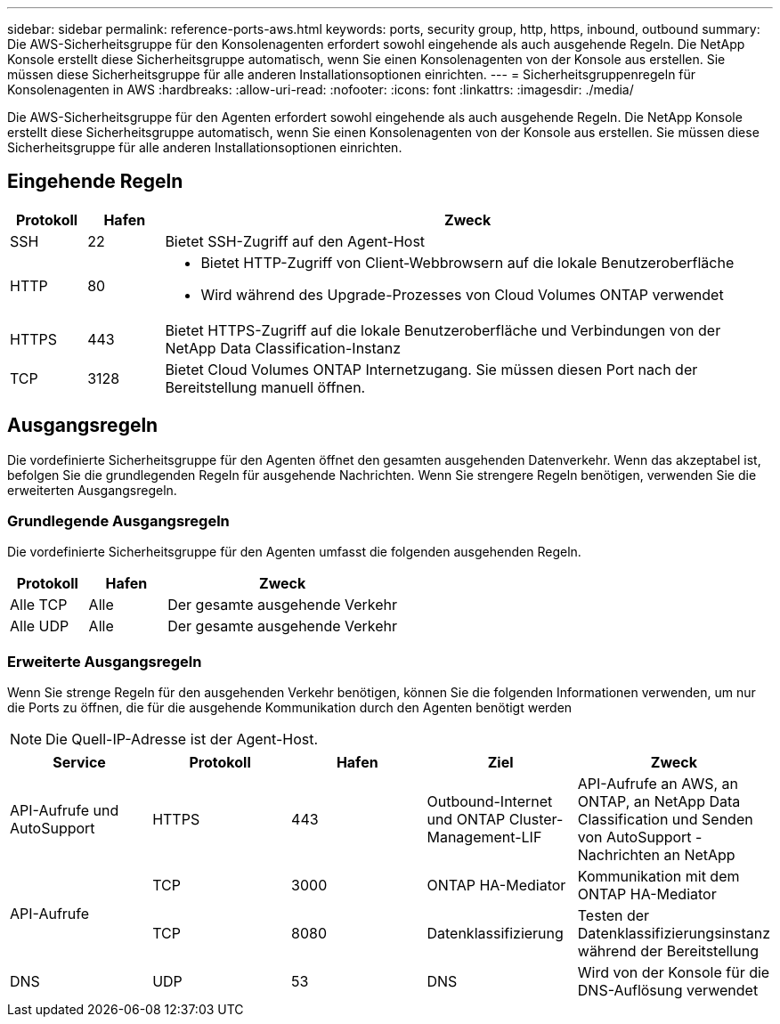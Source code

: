 ---
sidebar: sidebar 
permalink: reference-ports-aws.html 
keywords: ports, security group, http, https, inbound, outbound 
summary: Die AWS-Sicherheitsgruppe für den Konsolenagenten erfordert sowohl eingehende als auch ausgehende Regeln.  Die NetApp Konsole erstellt diese Sicherheitsgruppe automatisch, wenn Sie einen Konsolenagenten von der Konsole aus erstellen.  Sie müssen diese Sicherheitsgruppe für alle anderen Installationsoptionen einrichten. 
---
= Sicherheitsgruppenregeln für Konsolenagenten in AWS
:hardbreaks:
:allow-uri-read: 
:nofooter: 
:icons: font
:linkattrs: 
:imagesdir: ./media/


[role="lead"]
Die AWS-Sicherheitsgruppe für den Agenten erfordert sowohl eingehende als auch ausgehende Regeln.  Die NetApp Konsole erstellt diese Sicherheitsgruppe automatisch, wenn Sie einen Konsolenagenten von der Konsole aus erstellen.  Sie müssen diese Sicherheitsgruppe für alle anderen Installationsoptionen einrichten.



== Eingehende Regeln

[cols="10,10,80"]
|===
| Protokoll | Hafen | Zweck 


| SSH | 22 | Bietet SSH-Zugriff auf den Agent-Host 


| HTTP | 80  a| 
* Bietet HTTP-Zugriff von Client-Webbrowsern auf die lokale Benutzeroberfläche
* Wird während des Upgrade-Prozesses von Cloud Volumes ONTAP verwendet




| HTTPS | 443 | Bietet HTTPS-Zugriff auf die lokale Benutzeroberfläche und Verbindungen von der NetApp Data Classification-Instanz 


| TCP | 3128 | Bietet Cloud Volumes ONTAP Internetzugang.  Sie müssen diesen Port nach der Bereitstellung manuell öffnen. 
|===


== Ausgangsregeln

Die vordefinierte Sicherheitsgruppe für den Agenten öffnet den gesamten ausgehenden Datenverkehr.  Wenn das akzeptabel ist, befolgen Sie die grundlegenden Regeln für ausgehende Nachrichten.  Wenn Sie strengere Regeln benötigen, verwenden Sie die erweiterten Ausgangsregeln.



=== Grundlegende Ausgangsregeln

Die vordefinierte Sicherheitsgruppe für den Agenten umfasst die folgenden ausgehenden Regeln.

[cols="20,20,60"]
|===
| Protokoll | Hafen | Zweck 


| Alle TCP | Alle | Der gesamte ausgehende Verkehr 


| Alle UDP | Alle | Der gesamte ausgehende Verkehr 
|===


=== Erweiterte Ausgangsregeln

Wenn Sie strenge Regeln für den ausgehenden Verkehr benötigen, können Sie die folgenden Informationen verwenden, um nur die Ports zu öffnen, die für die ausgehende Kommunikation durch den Agenten benötigt werden


NOTE: Die Quell-IP-Adresse ist der Agent-Host.

[cols="5*"]
|===
| Service | Protokoll | Hafen | Ziel | Zweck 


| API-Aufrufe und AutoSupport | HTTPS | 443 | Outbound-Internet und ONTAP Cluster-Management-LIF | API-Aufrufe an AWS, an ONTAP, an NetApp Data Classification und Senden von AutoSupport -Nachrichten an NetApp 


.2+| API-Aufrufe | TCP | 3000 | ONTAP HA-Mediator | Kommunikation mit dem ONTAP HA-Mediator 


| TCP | 8080 | Datenklassifizierung | Testen der Datenklassifizierungsinstanz während der Bereitstellung 


| DNS | UDP | 53 | DNS | Wird von der Konsole für die DNS-Auflösung verwendet 
|===